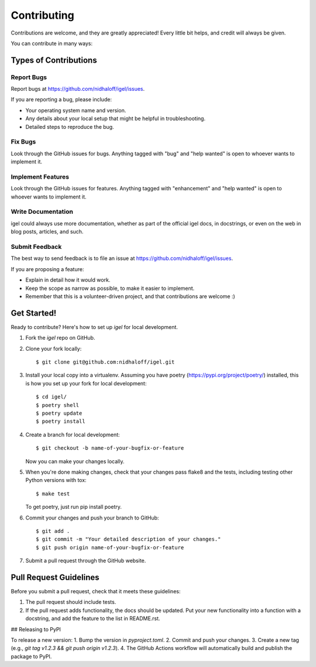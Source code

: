 .. highlight:: shell

============
Contributing
============

Contributions are welcome, and they are greatly appreciated! Every little bit
helps, and credit will always be given.

You can contribute in many ways:

Types of Contributions
----------------------

Report Bugs
~~~~~~~~~~~

Report bugs at  https://github.com/nidhaloff/igel/issues.

If you are reporting a bug, please include:

* Your operating system name and version.
* Any details about your local setup that might be helpful in troubleshooting.
* Detailed steps to reproduce the bug.

Fix Bugs
~~~~~~~~

Look through the GitHub issues for bugs. Anything tagged with "bug" and "help
wanted" is open to whoever wants to implement it.

Implement Features
~~~~~~~~~~~~~~~~~~

Look through the GitHub issues for features. Anything tagged with "enhancement"
and "help wanted" is open to whoever wants to implement it.

Write Documentation
~~~~~~~~~~~~~~~~~~~

igel could always use more documentation, whether as part of the
official igel docs, in docstrings, or even on the web in blog posts,
articles, and such.

Submit Feedback
~~~~~~~~~~~~~~~

The best way to send feedback is to file an issue at https://github.com/nidhaloff/igel/issues.

If you are proposing a feature:

* Explain in detail how it would work.
* Keep the scope as narrow as possible, to make it easier to implement.
* Remember that this is a volunteer-driven project, and that contributions
  are welcome :)

Get Started!
------------

Ready to contribute? Here's how to set up `igel` for local development.

1. Fork the `igel` repo on GitHub.
2. Clone your fork locally::

    $ git clone git@github.com:nidhaloff/igel.git

3. Install your local copy into a virtualenv. Assuming you have poetry (https://pypi.org/project/poetry/) installed, this is how you set up your fork for local development::

    $ cd igel/
    $ poetry shell
    $ poetry update
    $ poetry install

4. Create a branch for local development::

    $ git checkout -b name-of-your-bugfix-or-feature

   Now you can make your changes locally.

5. When you're done making changes, check that your changes pass flake8 and the
   tests, including testing other Python versions with tox::

    $ make test

   To get poetry, just run pip install poetry.

6. Commit your changes and push your branch to GitHub::

    $ git add .
    $ git commit -m "Your detailed description of your changes."
    $ git push origin name-of-your-bugfix-or-feature

7. Submit a pull request through the GitHub website.

Pull Request Guidelines
-----------------------

Before you submit a pull request, check that it meets these guidelines:

1. The pull request should include tests.
2. If the pull request adds functionality, the docs should be updated. Put
   your new functionality into a function with a docstring, and add the
   feature to the list in README.rst.

## Releasing to PyPI

To release a new version:
1. Bump the version in `pyproject.toml`.
2. Commit and push your changes.
3. Create a new tag (e.g., `git tag v1.2.3 && git push origin v1.2.3`).
4. The GitHub Actions workflow will automatically build and publish the package to PyPI.
